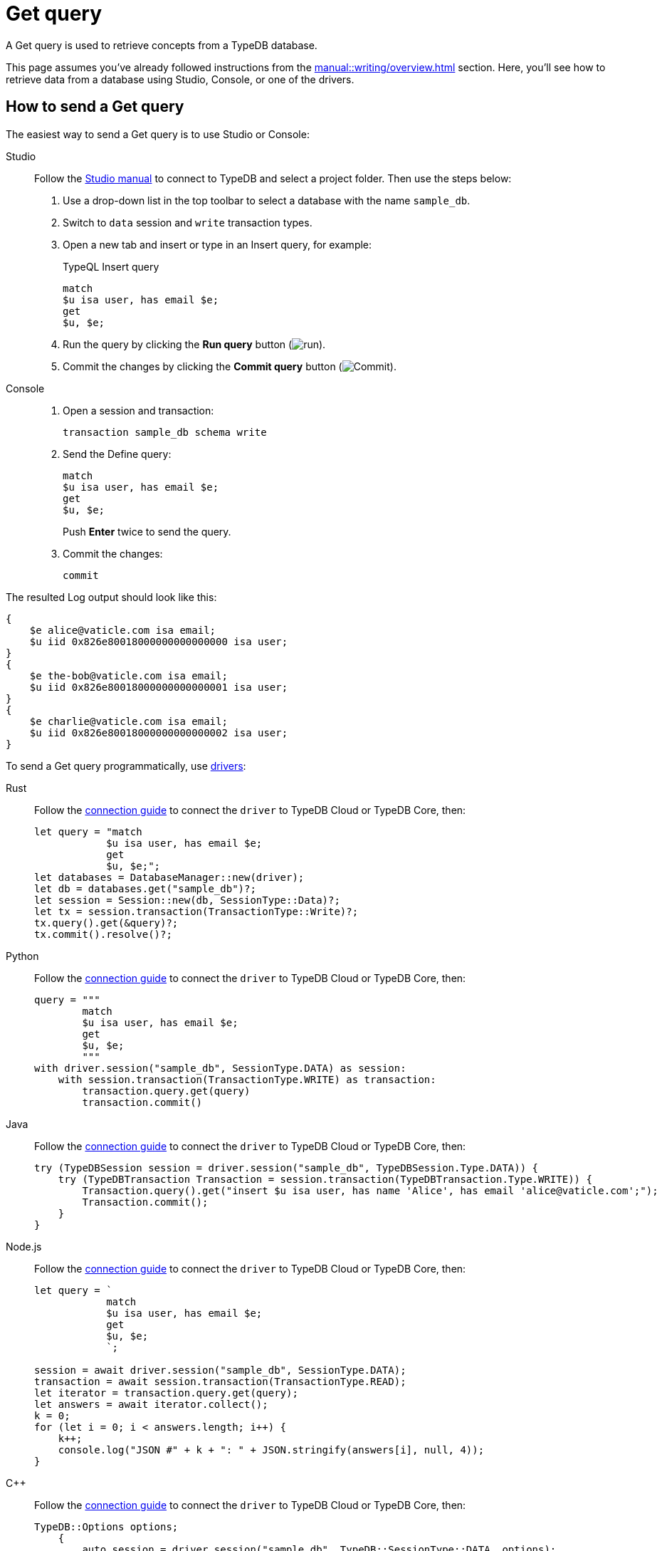 = Get query
:experimental:
:tabs-sync-option:

A Get query is used to retrieve concepts from a TypeDB database.
//#todo Add a link to the Concept term definition

This page assumes you've already followed instructions from the xref:manual::writing/overview.adoc[] section.
Here, you'll see how to retrieve data from a database using Studio, Console, or one of the drivers.

== How to send a Get query

The easiest way to send a Get query is to use Studio or Console:

[tabs]
====
Studio::
+
--
Follow the xref:manual::studio.adoc#_prepare_a_query[Studio manual]
to connect to TypeDB and select a project folder.
Then use the steps below:

. Use a drop-down list in the top toolbar to select a database with the name `sample_db`.
. Switch to `data` session and `write` transaction types.
. Open a new tab and insert or type in an Insert query, for example:
+
.TypeQL Insert query
[,typeql]
----
match
$u isa user, has email $e;
get
$u, $e;
----
. Run the query by clicking the btn:[Run query] button (image:home::studio-icons/run.png[run]).
. Commit the changes by clicking the btn:[Commit query] button (image:home::studio-icons/commit.png[Commit]).
--

Console::
+
--
. Open a session and transaction:
+
[,bash]
----
transaction sample_db schema write
----
. Send the Define query:
+
[,bash]
----
match
$u isa user, has email $e;
get
$u, $e;
----
+
Push btn:[Enter] twice to send the query.
. Commit the changes:
+
[,bash]
----
commit
----
--
====

The resulted Log output should look like this:

[,js]
----
{
    $e alice@vaticle.com isa email;
    $u iid 0x826e80018000000000000000 isa user;
}
{
    $e the-bob@vaticle.com isa email;
    $u iid 0x826e80018000000000000001 isa user;
}
{
    $e charlie@vaticle.com isa email;
    $u iid 0x826e80018000000000000002 isa user;
}
----

To send a Get query programmatically, use xref:manual::installing/drivers.adoc[drivers]:

//#todo Check the code
//#todo Add the response processing
[tabs]
====
Rust::
+
--
Follow the xref:manual::connecting/connection.adoc[connection guide]
to connect the `driver` to TypeDB Cloud or TypeDB Core, then:

[,rust]
----
let query = "match
            $u isa user, has email $e;
            get
            $u, $e;";
let databases = DatabaseManager::new(driver);
let db = databases.get("sample_db")?;
let session = Session::new(db, SessionType::Data)?;
let tx = session.transaction(TransactionType::Write)?;
tx.query().get(&query)?;
tx.commit().resolve()?;
----
--

Python::
+
--
Follow the xref:manual::connecting/connection.adoc[connection guide]
to connect the `driver` to TypeDB Cloud or TypeDB Core, then:

[,python]
----
query = """
        match
        $u isa user, has email $e;
        get
        $u, $e;
        """
with driver.session("sample_db", SessionType.DATA) as session:
    with session.transaction(TransactionType.WRITE) as transaction:
        transaction.query.get(query)
        transaction.commit()
----
--

Java::
+
--
Follow the xref:manual::connecting/connection.adoc[connection guide]
to connect the `driver` to TypeDB Cloud or TypeDB Core, then:

[,java]
----
try (TypeDBSession session = driver.session("sample_db", TypeDBSession.Type.DATA)) {
    try (TypeDBTransaction Transaction = session.transaction(TypeDBTransaction.Type.WRITE)) {
        Transaction.query().get("insert $u isa user, has name 'Alice', has email 'alice@vaticle.com';");
        Transaction.commit();
    }
}
----
--

Node.js::
+
--
Follow the xref:manual::connecting/connection.adoc[connection guide]
to connect the `driver` to TypeDB Cloud or TypeDB Core, then:

[,js]
----
let query = `
            match
            $u isa user, has email $e;
            get
            $u, $e;
            `;

session = await driver.session("sample_db", SessionType.DATA);
transaction = await session.transaction(TransactionType.READ);
let iterator = transaction.query.get(query);
let answers = await iterator.collect();
k = 0;
for (let i = 0; i < answers.length; i++) {
    k++;
    console.log("JSON #" + k + ": " + JSON.stringify(answers[i], null, 4));
}
----
--

C++::
+
--
Follow the xref:manual::connecting/connection.adoc[connection guide]
to connect the `driver` to TypeDB Cloud or TypeDB Core, then:

[,cpp]
----
TypeDB::Options options;
    {
        auto session = driver.session("sample_db", TypeDB::SessionType::DATA, options);
        auto tx = session.transaction(TypeDB::TransactionType::WRITE, options);
        (void) tx.query.define("insert $u isa user, has name 'Alice', has email 'alice@vaticle.com';", options);
        tx.commit();
    }
----
--
====

== Response interpretation

A Get query returns all concept that were matched by the `match` clause and filtered by the `get` clause.

The response is a Stream/Iterator with a ConceptMap object for every solution of a `match` clause pattern.
A concept is returned as a special object with methods relevant to its type.

There are modifiers that can be applied to a Get query that can change its output format:

* Grouping returns a Stream/Iterator of ConceptMapGroup objects.
* Aggregation returns Promise of a Value.
* Grouping and aggregation return a Stream/Iterator of ValueGroup object.

See respective drivers API reference for relevant methods to work with these objects.

.Driver API reference
[cols-3]
--
.xref:drivers::rust/api-reference.adoc[Rust]
[.clickable]
****

****

.xref:drivers::python/api-reference.adoc[Python]
[.clickable]
****

****

.xref:drivers::java/api-reference.adoc[Java]
[.clickable]
****

****

.xref:drivers::nodejs/api-reference.adoc[Node.js]
[.clickable]
****

****

.xref:drivers::cpp/api-reference.adoc[C++]
[.clickable]
****

****
--

== Learn more

[cols-2]
--
.xref:typeql::data/get.adoc[]
[.clickable]
****
Learn more about Get queries in TypeQL: syntax, behaviour, and query examples.
****

.xref:manual::writing/overview.adoc[]
[.clickable]
****
Learn how to write some new data to a database to read.
****

.xref:typedb::developing/read.adoc[Reading data curriculum]
[.clickable]
****
* xref:typedb::developing/read.adoc[Fetch queries]
* xref:typedb::developing/read.adoc[Subqueries]
* xref:typedb::developing/read.adoc[Aggregations]
* xref:typedb::developing/read.adoc[Match clause semantics]
* xref:typedb::developing/read.adoc[Organizing results]
****
--